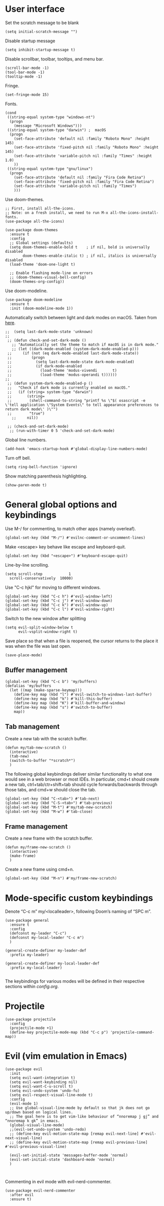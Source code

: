 * User interface

Set the scratch message to be blank
#+begin_src elisp
(setq initial-scratch-message "")
#+end_src

Disable startup message
#+begin_src elisp
  (setq inhibit-startup-message t)
#+end_src 

Disable scrollbar, toolbar, tooltips, and menu bar.
#+begin_src elisp
  (scroll-bar-mode -1)
  (tool-bar-mode -1)  
  (tooltip-mode -1)   
#+end_src

Fringe.
#+begin_src elisp
  (set-fringe-mode 15)
#+end_src

Fonts.
#+begin_src elisp
  (cond
   ((string-equal system-type "windows-nt")
    (progn
      (message "Microsoft Windows")))
   ((string-equal system-type "darwin") ;  macOS
    (progn
      (set-face-attribute 'default nil :family "Roboto Mono" :height 145)
      (set-face-attribute 'fixed-pitch nil :family "Roboto Mono" :height 145)
      (set-face-attribute 'variable-pitch nil :family "Times" :height 1.0)
      ))
   ((string-equal system-type "gnu/linux")
    (progn
      (set-face-attribute 'default nil :family "Fira Code Retina")
      (set-face-attribute 'fixed-pitch nil :family "Fira Code Retina")
      (set-face-attribute 'variable-pitch nil :family "Times")
      )))
#+end_src

Use doom-themes.
#+begin_src elisp
  ;; First, install all-the-icons. 
  ;; Note: on a fresh install, we need to run M-x all-the-icons-install-fonts.
  (use-package all-the-icons)

  (use-package doom-themes
    :ensure t
    :config
    ;; Global settings (defaults)
    (setq doom-themes-enable-bold t    ; if nil, bold is universally disabled
          doom-themes-enable-italic t) ; if nil, italics is universally disabled
    (load-theme 'doom-one-light t)

    ;; Enable flashing mode-line on errors
    ;; (doom-themes-visual-bell-config)
    (doom-themes-org-config))
#+end_src

Use doom-modeline.
#+begin_src elisp
(use-package doom-modeline
  :ensure t
  :init (doom-modeline-mode 1))
#+end_src

Automatically switch between light and dark modes on macOS. Taken from [[https://notes.arne.me/automatic-darkmode-for-emacs/][here]].
#+begin_src elisp
;;  (setq last-dark-mode-state 'unknown)
;;
 ;; (defun check-and-set-dark-mode ()
   ;; "Automatically set the theme to match if macOS is in dark mode."
   ;; (let ((dark-mode-enabled (system-dark-mode-enabled-p)))
 ;;     (if (not (eq dark-mode-enabled last-dark-mode-state))
 ;;         (progn
 ;;           (setq last-dark-mode-state dark-mode-enabled)
 ;;           (if dark-mode-enabled
 ;;             (load-theme 'modus-vivendi       t)
 ;;             (load-theme 'modus-operandi t))))))
;;
 ;; (defun system-dark-mode-enabled-p ()
 ;;   "Check if dark mode is currently enabled on macOS."
 ;;   (if (string= system-type "darwin")
 ;;       (string=
 ;;        (shell-command-to-string "printf %s \"$( osascript -e \'tell application \"System Events\" to tell appearance preferences to return dark mode\' )\"")
 ;;        "true")
   ;;     nil))

 ;; (check-and-set-dark-mode)
  ;; (run-with-timer 0 5 'check-and-set-dark-mode)
#+end_src

Global line numbers.
#+begin_src elisp
  (add-hook 'emacs-startup-hook #'global-display-line-numbers-mode)
#+end_src

Turn off bell.
#+begin_src elisp
  (setq ring-bell-function 'ignore)
#+end_src

Show matching parenthesis highlighting.
#+begin_src elisp
(show-paren-mode t)
#+end_src

* General global options and keybindings
Use M-/ for commenting, to match other apps (namely overleaf).
#+begin_src elisp
  (global-set-key (kbd "M-/") #'evilnc-comment-or-uncomment-lines)
#+end_src

Make <escape> key behave like escape and keyboard-quit.
#+begin_src elisp
  (global-set-key (kbd "<escape>") #'keyboard-escape-quit)
#+end_src

Line-by-line scrolling.
#+begin_src elisp
  (setq scroll-step            1
	scroll-conservatively  10000)
#+end_src

Use "C-c hjkl" for moving to different windows.
#+begin_src elisp
(global-set-key (kbd "C-c h") #'evil-window-left)
(global-set-key (kbd "C-c j") #'evil-window-down)
(global-set-key (kbd "C-c k") #'evil-window-up)
(global-set-key (kbd "C-c l") #'evil-window-right)
#+end_src

Switch to the new window after splitting
#+begin_src elisp
(setq evil-split-window-below t
      evil-vsplit-window-right t)
#+end_src

Save place so that when a file is reopened, the cursor returns to the place it was when the file was last open.
#+begin_src elisp
(save-place-mode)
#+end_src

** Buffer management
#+begin_src elisp
  (global-set-key (kbd "C-c b") 'my/buffers)
  (defalias 'my/buffers
    (let ((map (make-sparse-keymap)))
      (define-key map (kbd "l") #'evil-switch-to-windows-last-buffer)
      (define-key map (kbd "k") #'kill-this-buffer)
      (define-key map (kbd "K") #'kill-buffer-and-window)
      (define-key map (kbd "s") #'switch-to-buffer)
      map))
#+end_src

** Tab management

Create a new tab with the scratch buffer.
#+begin_src elisp
  (defun my/tab-new-scratch ()
    (interactive)
    (tab-new)
    (switch-to-buffer "*scratch*")
    )
#+end_src

The following global keybindings deliver similar functionality to what one would see in a web browser or most IDEs. In particular, cmd+t should create a new tab, ctrl+tab/ctr+shift+tab should cycle forwards/backwards through those tabs, and cmd+w should close the tab.
#+begin_src elisp
  (global-set-key (kbd "C-<tab>") #'tab-next)
  (global-set-key (kbd "C-S-<tab>") #'tab-previous)
  (global-set-key (kbd "M-t") #'my/tab-new-scratch)
  (global-set-key (kbd "M-w") #'tab-close)
#+end_src

** Frame management

Create a new frame with the scratch buffer.
#+begin_src elisp
  (defun my/frame-new-scratch ()
    (interactive)
    (make-frame)
    )
#+end_src

Create a new frame using cmd+n.
#+begin_src elisp
  (global-set-key (kbd "M-n") #'my/frame-new-scratch)
#+end_src

* Mode-specific custom keybindings

Denote “C-c m” my/<localleader>, following Doom’s naming of “SPC m”.

#+begin_src elisp
  (use-package general
    :ensure t
    :config
    (defconst my-leader "C-c")
    (defconst my-local-leader "C-c m")
    )

  (general-create-definer my-leader-def
    :prefix my-leader)

  (general-create-definer my-local-leader-def
    :prefix my-local-leader)

#+end_src

The keybindings for various modes will be defined in their respective sections within [[config.org]].

* Projectile
#+begin_src elisp
  (use-package projectile
    :config
    (projectile-mode +1)
    (define-key projectile-mode-map (kbd "C-c p") 'projectile-command-map))
#+end_src

* Evil (vim emulation in Emacs)
#+begin_src elisp
  (use-package evil
    :init
    (setq evil-want-integration t)
    (setq evil-want-keybinding nil)
    (setq evil-want-C-u-scroll t)
    (setq evil-undo-system 'undo-fu)
    (setq evil-respect-visual-line-mode t)
    :config
    (evil-mode 1)
    ;; Use global-visual-line-mode by default so that jk does not go up/down based on logical lines.
    ;; The goal here is to get vim-like behaviour of “nnoremap j gj” and “nnoremap k gk” in emacs.
    (global-visual-line-mode)
    ;;(evil-set-undo-system 'undo-redo)
    ;; (define-key evil-motion-state-map [remap evil-next-line] #'evil-next-visual-line)
    ;; (define-key evil-motion-state-map [remap evil-previous-line] #'evil-previous-visual-line)

    (evil-set-initial-state 'messages-buffer-mode 'normal)
    (evil-set-initial-state 'dashboard-mode 'normal)
    )

  
#+end_src

Commenting in evil mode with evil-nerd-commenter.
#+begin_src elisp
  (use-package evil-nerd-commenter
    :after evil
    :ensure t)
#+end_src


Surrounding in evil mode with evil-surround (emulation of vim.surround).
#+begin_src elisp
  (use-package evil-surround
    :ensure t
    :config
    (add-hook 'LaTeX-mode-hook (lambda ()
                                 (push '(?\" . ("``" . "''"))
                                       evil-surround-pairs-alist)
                                 (push '(?r . ("\\left ( " . " \\right ) "))
                                       evil-surround-pairs-alist)
                                 (push '(?c . ("\\left { " . " \\right } "))
                                       evil-surround-pairs-alist)
                                 (push '(?s . ("\\left [ " . " \\right ] "))
                                       evil-surround-pairs-alist)
                                 ))
    (global-evil-surround-mode 1))
#+end_src


Additional evil niceties (evil-collection).
#+begin_src elisp
    (use-package evil-collection
      :after evil
      :ensure t
      :config
      (evil-collection-init)
  )
#+end_src

Evil-org-mode integration.
#+begin_src elisp
  (use-package evil-org
    :ensure t
    :after org
    :hook (org-mode . (lambda () evil-org-mode))
    :config
    (require 'evil-org-agenda)
    (evil-org-agenda-set-keys))
#+end_src

* Vertico (vertical completion UI)
A lot of the configuration that follows is taken directly from the [[https://github.com/minad/vertico][vertico.el README.org]].
#+begin_src elisp
  ;; Vertico
  (use-package vertico
    :ensure t
    :init
    (vertico-mode)

    ;; Different scroll margin
    ;; (setq vertico-scroll-margin 0)

    ;; Show more candidates
    ;; (setq vertico-count 20)

    ;; Grow and shrink the Vertico minibuffer
    ;; (setq vertico-resize t)

    ;; Optionally enable cycling for `vertico-next' and `vertico-previous'.
    ;; (setq vertico-cycle t)
    )
#+end_src

Persist history over Emacs restarts. Vertico sorts by history position.
#+begin_src elisp
  (use-package savehist
    :init
    (savehist-mode)
    )
  #+end_src

A few more useful configurations...
#+begin_src elisp
  (use-package emacs
    :init
    ;; Add prompt indicator to `completing-read-multiple'.
    ;; We display [CRM<separator>], e.g., [CRM,] if the separator is a comma.
    (defun crm-indicator (args)
      (cons (format "[CRM%s] %s"
		    (replace-regexp-in-string
		     "\\`\\[.*?]\\*\\|\\[.*?]\\*\\'" ""
		     crm-separator)
		    (car args))
	    (cdr args)))
    (advice-add #'completing-read-multiple :filter-args #'crm-indicator)

    ;; Do not allow the cursor in the minibuffer prompt
    (setq minibuffer-prompt-properties
	  '(read-only t cursor-intangible t face minibuffer-prompt))
    (add-hook 'minibuffer-setup-hook #'cursor-intangible-mode)

    ;; Emacs 28: Hide commands in M-x which do not work in the current mode.
    ;; Vertico commands are hidden in normal buffers.
    ;; (setq read-extended-command-predicate
    ;;       #'command-completion-default-include-p)

    ;; Enable recursive minibuffers
    (setq enable-recursive-minibuffers t)
    )
#+end_src

** Orderless
Use the `orderless' completion style.
#+begin_src elisp
(use-package orderless
  :init
  ;; Configure a custom style dispatcher (see the Consult wiki)
  ;; (setq orderless-style-dispatchers '(+orderless-dispatch)
  ;;       orderless-component-separator #'orderless-escapable-split-on-space)
  (setq completion-styles '(orderless basic)
        completion-category-defaults nil
        completion-category-overrides '((file (styles partial-completion)))))
#+end_src

* which-key
The which-key package makes discoverability of keybindings simple.
#+begin_src elisp
  (use-package which-key
    :init
    ;; Open the which-key buffer more quickly.
    (setq which-key-idle-delay 0.2)
    :config
    (which-key-mode))
#+end_src

* Snippets (YASnippet)

#+begin_src elisp
  (use-package yasnippet
    :init
    (setq yas-snippet-dirs
	  '("~/.emacs.d/snippets"))
    :config
    (yas-global-mode 1)
    )
#+end_src

** Keybindings
Create some global yasnippet-related keybindings.
#+begin_src elisp

  (general-create-definer my-yasnippet-def
    :prefix "C-c y")

  (my-yasnippet-def
    "" '(:ignore t :which-key "my/yasnippet")
    "i" #'yas-insert-snippet
    "n" #'yas-new-snippet
    )

#+end_src

* On-the-fly checking (flycheck)

#+begin_src elisp
  (use-package flycheck
    :ensure t
    :init (global-flycheck-mode))
  #+end_src

* Text file navigation ([[https://github.com/hlissner/evil-snipe][evil-snipe]] and [[ [[https://github.com/abo-abo/avy][Avy]])

#+begin_src elisp
    (use-package evil-snipe
      :config
      (evil-snipe-mode +1)
      (evil-snipe-override-mode +1)
      )
#+end_src

#+begin_src elisp
  (use-package avy
    :config
    ;; Don't want a timeout. Just require hitting RET.
    (setq avy-timeout-seconds nil)
    (avy-setup-default)
    (global-set-key (kbd "C-c g") #'avy-goto-char-timer)
    )
#+end_src

* LSP ([[https://github.com/joaotavora/eglot][eglot]])

#+begin_src elisp
  ;; (use-package lsp-mode
  ;;   :hook (;; replace XXX-mode with concrete major-mode(e. g. python-mode)
  ;;          ;; (python-mode . lsp)
  ;;          ;; if you want which-key integration
  ;;          (lsp-mode . lsp-enable-which-key-integration)))

  ;; (use-package lsp-ui :commands lsp-ui-mode)

  ;; One day. Debugger.
  ;; (use-package dap-mode)
#+end_src

Install eglot.
#+begin_src elisp
  (use-package eglot)
#+end_src

Custom keybindings.
#+begin_src elisp
  (general-create-definer my-eglot-def
    :prefix "C-c i")

  (my-eglot-def
    "" '(:ignore t :which-key "my/eglot")
    "d" #'eldoc-doc-buffer
    "D" #'xref-find-definitions-other-window
    "r" #'xref-find-references
    "p" #'flymake-goto-prev-error
    "n" #'flymake-goto-next-error
    )
#+end_src

** Python
#+begin_src elisp
  ;; (use-package lsp-pyright
  ;;   :ensure t)

#+end_src

*** Virtual environment interaction

Make LSP ignore virtual environments that satisfy the pattern "venv*".
#+begin_src elisp
  ;; (defun my/python-lsp-ignore-venv ()
  ;;   (add-to-list 'lsp-file-watch-ignored "[/\\\\]\\venv*"))
  ;; (add-hook 'python-mode-hook
  ;;           #'(lambda () (add-hook 'lsp-mode-hook 'my/python-lsp-ignore-venv)))
#+end_src

* Coding
** Formatting
#+begin_src elisp
  (use-package reformatter
    :defer t)
#+end_src

** Python

#+begin_src elisp
  (use-package pyvenv
    :defer t)
#+end_src

#+begin_src elisp
  (use-package jupyter
    :defer t)
#+end_src

Allow running code from a .py buffer straight to the Jupyter REPL.
#+begin_src elisp
  (add-hook 'jupyter-repl-mode-hook (lambda () (setq jupyter-repl-echo-eval-p t)))
#+end_src

*** Automatic virtual environment loading
We want to create a function `my/python-venv-auto-activate` that searches for any virtual environments with pattern “venv*” in a particular list of directories; if there’s a unique match, activate it; otherwise, warn the user that there’s no/multiple virtual environments.

Pattern for virtual environments. In particular, we will always assume that virtual environments are within a folder satisfying the regex "venv*", for example "venv" or "venv_project1", and so on.
#+begin_src elisp
  (defun my/venv_pattern ()
    "Virtual environment pattern"
    "venv*")
#+end_src

The following functions are essentially helper functions for `my/python-venv-auto-activate` which will itself be defined in the next code block.
#+begin_src elisp
  (defun my/venv_directories_to_search ()
    "List of directories in which to search for `my/venv_pattern`"
    ;; Remove all nil elements
    (seq-filter (lambda (element) element)
                (list
                 (file-name-directory (buffer-file-name))
                 (projectile-project-root))))

  (defun my/get-matching-directory-files (directory regexp)
    "Find all files in DIRECTORY that begin with REGEXP"
    ;; Concatenate the directory to the filename to recover the full path
    (seq-map (lambda ( file ) (file-name-concat directory file))
             ;; Filter out all files that do not begin with REGEXP
             (seq-filter
              (lambda (x) (equal 0 (string-match-p regexp x)))
              (directory-files directory))))

  (defun my/get-matching-directories-files (directories regexp)
    "Find all files in all directories within DIRECTORIES that begin with REGEXP"
    ;; remove duplicates
    (seq-uniq
     ;; flatten the list of lists
     (flatten-tree
      ;; Apply my/get-matching-directory-files to all the directories with regexp.
      (seq-map #'(lambda ( dir ) (my/get-matching-directory-files dir regexp)) directories))))

  (defun my/get-matching-project-root-files (regexp)
    "Find all root directories/files that begin with REGEXP"
    (my/get-matching-directory-files (projectile-project-root) regexp))
#+end_src

Now that we have the above helper functions, we are ready to define my/python-venv-auto-activate.
#+begin_src elisp
  (defun my/python-venv-auto-activate ()
    "Activate the virtual environment satisfying the pattern given by the function, my/venv_pattern if it's a unique match, otherwise do nothing"
    (interactive)
    (setq matching-venvs
          (my/get-matching-directories-files
           (my/venv_directories_to_search) (my/venv_pattern)))
    ;; If we have found a uniquely matching virtual environment, activate it.
    (if (equal (length matching-venvs) 1) ;; if
        (pyvenv-activate (car matching-venvs))
      ;; If there is no matching virtual environment, warn the user.
      (if (equal (length matching-venvs) 0)
          (display-warning :warning "No virtual environment found.")
        ;; If there is more than one matching virtual environment, warn the user.
        (display-warning :warning (concat "Found multiple venvs. Please select one manually using `pyvenv-activate`.")))))
#+end_src

Now that we’ve defined my/python-venv-auto-activate, let’s run it *and start LSP* whenever opening a .py file. Note that we do not use an “(add-hook ‘python-mode-hook …)” approach here because ‘python-mode-hook gets run every time code is sent from the python file to the REPL. Found from sds’s answer [[https://emacs.stackexchange.com/questions/12396/run-command-when-opening-a-file-of-a-specific-filetype][here]].
#+begin_src elisp
  (add-hook 'find-file-hook
            #'(lambda () (when (string= (file-name-extension buffer-file-name) "py")
                           (my/python-venv-auto-activate)
                           (eglot-ensure)
                           )))
#+end_src

*** Formatting
Create a python formatter using [[https://github.com/psf/black][black]].
#+begin_src elisp
  (reformatter-define python-black-format
    :program "black"
    :args (list "-"))
#+end_src

*** python-mode-specific keybindings
#+begin_src elisp
  (my-local-leader-def
    :keymaps 'python-mode-map
    "" '(:ignore t :which-key "my/python")
    "R" #'run-python
    "r" #'pyvenv-restart-python
    "v" #'pyvenv-activate
    "f" #'python-black-format-buffer
    "j" '(:ignore t :which-key "my/jupyter")
    "j R" #'jupyter-repl-associate-buffer
    )
#+end_src

** Jupyter
#+begin_src elisp
(use-package ein)
#+end_src

** R (ess)
*** TODO ess-r-mode-specific keybindings
#+begin_src elisp
(defun my/bind-ess-r-keys ()
  (defalias 'my/<localleader>
    (let ((map (make-sparse-keymap)))
      ;; REPL
      (define-key map (kbd "R") #'run-ess-r)
      map)))

(add-hook 'ess-r-mode-hook 'my/bind-ess-r-keys)
#+end_src

I want ess to automatically scroll down in console buffer. Taken from [[https://stackoverflow.com/questions/2710442/in-ess-emacs-how-can-i-get-the-r-process-buffer-to-scroll-to-the-bottom-after-a][here]].
#+begin_src elisp
(setq comint-scroll-to-bottom-on-input t)
(setq comint-scroll-to-bottom-on-output t)
(setq comint-move-point-for-output t)
#+end_src

* Writing
** LaTeX
Install and configure AUCTeX.
#+begin_src elisp

  (use-package latex
    :straight auctex
    :config
    (cond
     ((string-equal system-type "windows-nt")
      (progn
        ;; Windows options here
        ))
     ((string-equal system-type "darwin") ;  macOS
      (progn
        ;; macOS options here

        (setq TeX-view-program-list '(("pdf-tools" TeX-pdf-tools-sync-view)))

        (setq TeX-view-program-selection '((output-pdf "pdf-tools"))
              TeX-source-correlate-start-server t)

        ;; Update PDF buffers after successful LaTeX runs
        (add-hook 'TeX-after-compilation-finished-functions
                  #'TeX-revert-document-buffer)


        ;; (setq TeX-view-program-list '(("Skim_displayline" "/Applications/Skim.app/Contents/SharedSupport/displayline -g -b %n %o %b")))
        ;; ;; Use Skim_displayline by default for opening pdfs.
        ;; (setq TeX-view-program-selection '((output-dvi "open")
        ;; 				   (output-pdf "Skim_displayline")
        ;; 				   (output-html "open")))
        ))
     ((string-equal system-type "gnu/linux")
      (progn
        ;; Linux options here
        ;; Use pdf-tools to open PDF files
        ;; (setq pdf-sync-backward-display-action t)
        ;; (setq pdf-sync-forward-display-action t)       

        (setq TeX-view-program-list '(("pdf-tools" TeX-pdf-tools-sync-view)))

        (setq TeX-view-program-selection '((output-pdf "pdf-tools"))
              TeX-source-correlate-start-server t)

        ;; Update PDF buffers after successful LaTeX runs
        (add-hook 'TeX-after-compilation-finished-functions
                  #'TeX-revert-document-buffer)
        )

      ))
    ;; Use synctex to correlate TeX and PDF.
    (setq TeX-source-correlate-method 'synctex)
    ;; Always start the emacs server for inverse search.
    (setq TeX-source-correlate-start-server t)
    ;; Start correlate mode.
    (TeX-source-correlate-mode)

    ;; Use PDF mode by default.
    (setq-default TeX-PDF-mode t)
    ;; Make emacs aware of multi-file projects.
    (setq-default TeX-master nil)

    ;;Prevent AUCTeX from inserting braces automatically for sub/superscripts.
    (setq TeX-electric-sub-and-superscript nil)

    ;; Set up reftex-auctex interface
    ;; (https://www.gnu.org/software/emacs/manual/html_node/reftex/AUCTeX_002dRefTeX-Interface.html)
    (setq reftex-plug-into-AUCTeX t)
    (add-hook 'LaTeX-mode-hook 'turn-on-reftex)
    :defer t
    )
#+end_src

#+RESULTS:

Install math and auctex additions to company-mode.
#+begin_src elisp
  (use-package company-math
    :defer t)
  (use-package company-auctex
    :defer t)
  (use-package company-reftex
    :defer t)
#+end_src

Run LatexMk on save.
Temporarily disabled due to [[https://github.com/tom-tan/auctex-latexmk/pull/40][a bug in auctex-latexmk]].
#+begin_src elisp
  ;; (add-hook 'LaTeX-mode-hook (lambda ()
  ;;                              (add-hook 'after-save-hook 'my/latexmk)))
#+end_src

Create a command to save and compile the current tex document.
#+begin_src elisp
  (defun my/latex-save-and-compile ()
    (interactive)
    (save-buffer)
    (TeX-command "LaTeX" 'TeX-master-file)
    )
#+end_src

#+begin_src elisp
  (defun my/latex-bibtex ()
    (interactive)
    (TeX-command "BibTeX" 'TeX-master-file)
    )
#+end_src

Bind latex-specific bindings.
#+begin_src elisp

  (my-local-leader-def
    :keymaps 'LaTeX-mode-map
    "" '(:ignore t :which-key "my/LaTeX")
    "c" #'my/latex-save-and-compile
    "b" #'my/latex-bibtex
    )


#+end_src


Disable git-gutter when writing latex. Git-gutter seems to slow things down, and isn’t necessary for me when writing latex. Code obtained from [[https://github.com/hlissner/doom-emacs/issues/1482][here]].
#+begin_src elisp
  (setq git-gutter:disabled-modes '(latex-mode))
#+end_src

Remove rainbow delimiters. Maybe add this back?
#+begin_src elisp
  ;; (with-eval-after-load 'tex (remove-hook 'TeX-update-style-hook #'rainbow-delimiters-mode))
#+end_src

** pdf-tools
#+begin_src elisp
  (use-package pdf-tools
    :config 
    ;; Turn off blinking in pdf-view
    ;; Taken from https://github.com/doomemacs/doomemacs/pull/1107
    (add-hook 'pdf-view-mode-hook
              (lambda ()
                (set (make-local-variable 'evil-normal-state-cursor) (list nil))))       

    (pdf-tools-install))

#+end_src

** Org-mode
#+begin_src elisp
  (use-package org
    :defer t
    :config
    (setq org-startup-indented t))

#+end_src

#+begin_src elisp
  (use-package org-download
    :config
    ;; Enable org-download so that we can drag and drop screenshots into org.
    (add-hook 'dired-mode-hook 'org-download-enable)
    :defer t
    )
#+end_src

Sync with beorg on iOS.
#+begin_src elisp
  (cond
   ((string-equal system-type "windows-nt")
    (progn
      (message "Not set up on windows")))
   ((string-equal system-type "darwin") ;  macOS
    (progn
    (setq
     org-directory
     "~/Library/Mobile Documents/iCloud~com~appsonthemove~beorg/Documents/org/")
      ))
   ((string-equal system-type "gnu/linux")
    (progn
    (setq
     org-directory
     "/mnt/c/Users/t-ianw/iCloudDrive/iCloud~com~appsonthemove~beorg/org")
      )))
#+end_src

Set org agenda files.
#+begin_src elisp
(setq org-agenda-files (list org-directory))
#+end_src

Org-babel languages to load
#+begin_src elisp
  (org-babel-do-load-languages
   'org-babel-load-languages
   '((emacs-lisp . t)
     (python . t)
     (jupyter . t)))
#+end_src

*** Custom functions
#+begin_src elisp
  (defun my/org-sort-todo-list ()
    "Sort an org-mode todo-list from the heading of the list by priority and todo order."
    (interactive)
    (org-sort-entries nil ?p nil nil nil nil)
    (org-sort-entries nil ?o nil nil nil nil))


  (defun my/org-sort-todo-list-from-within ()
    "Sort an org-mode todo-list from within the list by priority and todo order."
    (interactive)
    ;; Move up a heading
    (outline-up-heading 1)
    ;; Sort once at top of heading
    (my/org-sort-todo-list))

  (defun my/org-sort-todo-list-from-within-and-save ()
    "Run my/org-sort-todo-list-from-within and save."
    (interactive)
    (my/org-sort-todo-list-from-within)
    (save-buffer)
    )

#+end_src

*** org-mode-specific keybindings
#+begin_src elisp

  (my-local-leader-def
  :keymaps 'org-mode-map
  "" '(:ignore t :which-key "my/org")
  "s" #'my/org-sort-todo-list-from-within-and-save
  )


#+end_src

*** Headings
Make first-level org heading larger.
#+begin_src elisp
(custom-set-faces '(org-level-1 ((t (:inherit outline-1 :height 1.2)))))
#+end_src

*** Todo keywords
#+begin_src elisp
  (setq org-todo-keywords
        '((sequence "IN-PROGRESS(p)" "TODO(t)" "WAITING(w)" "IDEA(i)"
                    "|" "DONE" "CANCELLED(c)")))
  ;; Set other todo colors according to the nord theme (https://www.nordtheme.com/)
  ;; (setq org-todo-keyword-faces
  ;;       '(("IN-PROGRESS" . "#88C0D0")
  ;;         ("WAITING" . "#5E81AC")
  ;;         ("IDEA" . "#EBCB8B")
  ;;         ("CANCELED" . "#BF616A"))
  ;;       )

  (setq org-log-done 'time)
#+end_src

** Org-roam
#+begin_src elisp
  (use-package org-roam
    :config
    ;; Set org-roam directory.
    (setq
     org-roam-directory
     "~/Library/Mobile Documents/iCloud~com~appsonthemove~beorg/Documents/org")

    ;; Auto-update database immediately after saving.
    (setq org-roam-db-update-method 'immediate)
    )
#+end_src

Change capture template so that the timestamp is not in the filename.
#+begin_src elisp
  (setq org-roam-capture-templates
        '(("d" "default" plain #'org-roam-capture--get-point "%?" :file-name "${slug}" :head "#+title: ${title}\n" :unnarrowed t)))
#+end_src

*** Org-roam-specific keybindings
#+begin_src elisp

  (general-create-definer my-notes-def
    :prefix "C-c n")

  (my-notes-def
    "" '(:ignore t :which-key "my/notes")
    ;; Open org-roam buffer
    "r" #'org-roam
    ;; Find file
    "f" #'org-roam-find-file
    ;; Capture
    "c" #'org-roam-capture
    ;; Insert link
    "i" #'org-roam-insert
    ;; Insert link immediate
    "i" #'org-roam-insert-immediate
    )
#+end_src

** Markdown
*** markdown-mode-specific keybindings
#+begin_src elisp
  (defun my/bind-markdown-keys ()
    (defalias 'my/<localleader>
      (let ((map (make-sparse-keymap)))
        ;; Format markdown table
        (define-key map (kbd "f") #'markdown-table-align)
        ;; Refresh toc
        (define-key map (kbd "r") #'markdown-toc-refresh-toc)
        map)))

  (add-hook 'markdown-mode-hook 'my/bind-markdown-keys)
#+end_src

** Spellcheck (spell-fu)

#+begin_src elisp
  ;; (defun my/save-word ()
  ;;   (interactive)
  ;;   (let ((current-location (point))
  ;;         (word (flyspell-get-word)))
  ;;     (when (consp word)    
  ;;       (flyspell-do-correct 'save nil (car word) current-location (cadr word) (caddr word) current-location))))

#+end_src

Install spell-fu
#+begin_src elisp
  (use-package spell-fu
    :config
    ;; Always enable my personal dictionary.
    ;; This requires aspell to be installed on the system and for the file "~/.aspell.en.pws" to exist.
    (add-hook 'spell-fu-mode-hook
              (lambda ()
                (spell-fu-dictionary-add
                 (spell-fu-get-personal-dictionary
                  "iws"
                  "~/.aspell.en.pws"))))

    ;; Enable spell-fu globally.
    ;; (global-spell-fu-mode)

    ;; Org-specific settings.
    (add-hook 'org-mode-hook
              (lambda ()
                (setq spell-fu-faces-exclude
                      '(org-block-begin-line
                        org-block-end-line
                        org-meta-line
                        org-link
                        org-code
                        org-block))
                (spell-fu-mode)))

    ;; LaTeX-specific settings.
    (add-hook 'LaTeX-mode-hook
              (lambda ()
                (setq spell-fu-faces-exclude
                      '(font-latex-math-face))
                (spell-fu-mode)))
    )
#+end_src
 
#+begin_src elisp
  (global-set-key (kbd "C-c s") #'my/spelling)

  (defun my/bind-spelling-bindings ()
    (defalias 'my/spelling
      (let ((map (make-sparse-keymap)))
        ;; Add word to dictionary
        (define-key map (kbd "a") #'spell-fu-word-add)
        map)))

  (add-hook 'spell-fu-mode-hook 'my/bind-spelling-bindings)
#+end_src

* Terminal ([[https://github.com/akermu/emacs-libvterm][vterm]])
#+begin_src elisp
(use-package vterm
    :ensure t)
#+end_src
* Frequently accessed files and folders
#+begin_src elisp
  (setq documents-directory "~/Documents")
  (setq cloud-directory "~/Box Sync")
  (setq dotemacs-directory "~/.emacs.d")
#+end_src

#+begin_src elisp
  (defun my/open-config-org-file ()
    "Open my config.org file."
    (interactive)
    (find-file (expand-file-name "config.org" dotemacs-directory)))

  (defun my/open-init-file ()
    "Open my init.el file."
    (interactive)
    (find-file (expand-file-name "init.el" dotemacs-directory)))

  (defun my/open-snippets-directory ()
    "Open my snippets directory."
    (interactive)
    (ido-find-file-in-dir (expand-file-name "snippets" dotemacs-directory)))

  (defun my/open-themes-directory ()
    (interactive)
    (ido-find-file-in-dir (expand-file-name "themes" dotemacs-directory)))

  (defun my/open-documents-directory ()
    (interactive)
    (ido-find-file-in-dir documents-directory))

  (defun my/open-gitprojects-directory ()
    (interactive)
    (ido-find-file-in-dir (expand-file-name "GitProjects" documents-directory)))

  (defun my/open-papers-directory ()
    (interactive)
    (ido-find-file-in-dir (expand-file-name "GitProjects/papers" documents-directory)))

  (defun my/open-cloud-unencrypted-directory ()
    (interactive)
    (ido-find-file-in-dir (expand-file-name "unencrypted" cloud-directory)))

  (defun my/open-org-directory ()
    (interactive) (ido-find-file-in-dir org-directory))
#+end_src

"C-c o" will be reserved for opening files/directories
#+begin_src elisp
  (global-set-key (kbd "C-c o") 'my/open)

  (defalias 'my/open
    (let ((map (make-sparse-keymap)))
      (define-key map (kbd "e") #'my/emacs-config)
      (define-key map (kbd "t") #'my/open-themes-directory)
      (define-key map (kbd "o") #'my/open-org-directory)
      (define-key map (kbd "d") #'my/open-documents-directory)
      (define-key map (kbd "g") #'my/open-gitprojects-directory)
      (define-key map (kbd "p") #'my/open-papers-directory)
      (define-key map (kbd "c") #'my/open-cloud-unencrypted-directory)
      map) "Config-related bindings")

  (defalias 'my/emacs-config
    (let ((map (make-sparse-keymap)))
      (define-key map (kbd "c") #'my/open-config-org-file)
      (define-key map (kbd "i") #'my/open-init-file)
      (define-key map (kbd "s") #'my/open-snippets-directory)
      map) "Config-related bindings")
#+end_src

* Autocompletion (company)

#+begin_src elisp
  (use-package company
    :config
    (global-company-mode)
    )
#+end_src

Make C-SPC the completion key
#+begin_src elisp
  (global-set-key (kbd "C-SPC") #'company-complete)
#+end_src

Show autocomplete after just 2 characters have been typed
#+begin_src elisp
  (setq company-minimum-prefix-length 2)
#+end_src

Always show a dropedown list (no inline completions). Taken from [[https://emacs.stackexchange.com/questions/36619/show-tooltip-even-if-there-is-only-one-candidate-in-company-mode][here]].
#+begin_src elisp
  (setq company-frontends
        (nconc
         '(company-pseudo-tooltip-frontend)
         (remove
          'company-pseudo-tooltip-unless-just-one-frontend
          (remove
           'company-preview-if-just-one-frontend company-frontends))))
#+end_src

Make autocomplete show up faster
#+begin_src elisp
  (setq company-idle-delay 0.05)
#+end_src

** YASnippet
Add YASnippet to company-backends. Taken from [[https://www.reddit.com/r/emacs/comments/3r9fic/best_practicestip_for_companymode_andor_yasnippet/][reddit]].
#+begin_src elisp
  (defvar my/enable-yas t "Enable yasnippet for all backends.")

  (defun my/backend-with-yas (backend)
    (if (or (not my/enable-yas)
            (and (listp backend)
                 (member 'company-yasnippet backend)))
        backend
      (append (if (consp backend) backend (list backend))
              '(:with company-yasnippet))))

  (setq company-backends (mapcar #'my/backend-with-yas company-backends))
#+end_src

** TODO LaTeX (auctex) 


#+begin_src elisp
  (add-hook 'LaTeX-mode-hook
            (lambda ()
              (company-mode)
              (make-local-variable 'company-backends)
              (setq company-backends
                    '(company-files
                      company-reftex-labels
                      company-reftex-citations
                      company-bibtex
                      company-auctex-macros
                      company-auctex-symbols
                      company-auctex-environments
                      ;; company-keywords
                      company-latex-commands
                      company-math-symbols-latex
                      ;; :with
                      company-yasnippet))))
#+end_src

** TODO Python
#+begin_src elisp
  ;; (after! python
  ;;         (add-hook 'python-mode-hook
  ;;                   (lambda ()
  ;;                     (company-mode)
  ;;                     (make-local-variable 'company-backends)
  ;;                     (setq company-backends
  ;;                           '(company-files
  ;;                             company-capf
  ;;                             company-yasnippet
  ;;                             company-dabbrev-code))
  ;;                     (setq lsp-completion-provider :none))))

#+end_src

* Undo-redo (undo-fu)
#+begin_src elisp
  (use-package undo-fu)
  (use-package undo-fu-session
    :config
    (setq undo-fu-session-incompatible-files '("/COMMIT_EDITMSG\\'" "/git-rebase-todo\\'")))
  (global-undo-fu-session-mode)
  (undo-fu-session-recover)
#+end_src

* git (Magit)

#+begin_src elisp
  (use-package magit
    :config
    ;; Show fine differences for the current diff hunk only.
    (setq magit-diff-refine-hunk t)

    ;; Make escape quit transient maps.
    (define-key transient-map (kbd "<escape>") 'transient-quit-one)

    :defer t)
#+end_src

Enter insert mode when firing up a magit commit.
#+begin_src elisp
(add-hook 'git-commit-mode-hook 'evil-insert-state)
#+end_src

* Configuration-related

Disable custom.
#+begin_src elisp
(setq custom-file null-device)
#+end_src

* Window size on startup

Set initial frame size and position of the Emacs window.
The following code is largely based on https://christiantietze.de/posts/2021/06/emacs-center-window-on-current-monitor/ and https://www.reddit.com/r/emacs/comments/9c0a4d/tip_setting_initial_frame_size_and_position/
#+begin_src elisp
  (defun my/set-initial-frame-size ()
    "Set the initial frame size to something reasonable. Works on multiple monitors"
    (interactive)
    (let* ((base-factor 0.93)
           (monitor-w (nth 2 (frame-monitor-workarea (selected-frame))))
           (monitor-h (nth 3 (frame-monitor-workarea (selected-frame))))
           (a-width (* monitor-w base-factor))
           (a-height (* monitor-h base-factor)))
      (set-frame-size (selected-frame)
                      (truncate a-width)
                      (truncate a-height) t)))

  (defun my/frame-recenter (&optional frame)
    "Center FRAME on the screen.
  FRAME can be a frame name, a terminal name, or a frame.
  If FRAME is omitted or nil, use currently selected frame."
    (interactive)
    (unless (eq 'maximised (frame-parameter nil 'fullscreen))
      (let* ((frame (or (and (boundp 'frame)
                             frame)
                        (selected-frame)))
             (frame-w (frame-pixel-width frame))
             (frame-h (frame-pixel-height frame))
             ;; frame-monitor-workarea returns (x y width height) for the monitor
             (monitor-w (nth 2 (frame-monitor-workarea frame)))
             (monitor-h (nth 3 (frame-monitor-workarea frame)))
             (center (list (/ (- monitor-w frame-w) 2)
                           (/ (- monitor-h frame-h) 2))))
        (apply 'set-frame-position (flatten-list (list frame center))))))

  (defun my/set-initial-frame ()
    (interactive)
    (my/set-initial-frame-size)
    (my/frame-recenter))

  (cond
   ((string-equal system-type "windows-nt")
    (progn
      ;; Windows options here
      ))
   ((string-equal system-type "darwin") ;  macOS
    (progn
      ;; macOS options here
      (setq frame-resize-pixelwise t)
      (add-hook 'window-setup-hook #'my/set-initial-frame)
      ))
   ((string-equal system-type "gnu/linux")
    (progn
      ;; Linux options here
      )))  

#+end_src

* Open config on startup.

#+begin_src elisp
  ;; (switch-to-buffer (find-file-noselect "~/.emacs.d/config.org"))
#+end_src
